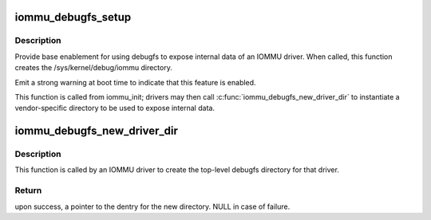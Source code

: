 .. -*- coding: utf-8; mode: rst -*-
.. src-file: drivers/iommu/iommu-debugfs.c

.. _`iommu_debugfs_setup`:

iommu_debugfs_setup
===================

.. c:function:: void iommu_debugfs_setup( void)

    create the top-level iommu directory in debugfs

    :param void:
        no arguments
    :type void: 

.. _`iommu_debugfs_setup.description`:

Description
-----------

Provide base enablement for using debugfs to expose internal data of an
IOMMU driver. When called, this function creates the
/sys/kernel/debug/iommu directory.

Emit a strong warning at boot time to indicate that this feature is
enabled.

This function is called from iommu_init; drivers may then call
\ :c:func:`iommu_debugfs_new_driver_dir`\  to instantiate a vendor-specific
directory to be used to expose internal data.

.. _`iommu_debugfs_new_driver_dir`:

iommu_debugfs_new_driver_dir
============================

.. c:function:: struct dentry *iommu_debugfs_new_driver_dir(const char *vendor)

    create a vendor directory under debugfs/iommu

    :param vendor:
        name of the vendor-specific subdirectory to create
    :type vendor: const char \*

.. _`iommu_debugfs_new_driver_dir.description`:

Description
-----------

This function is called by an IOMMU driver to create the top-level debugfs
directory for that driver.

.. _`iommu_debugfs_new_driver_dir.return`:

Return
------

upon success, a pointer to the dentry for the new directory.
NULL in case of failure.

.. This file was automatic generated / don't edit.

